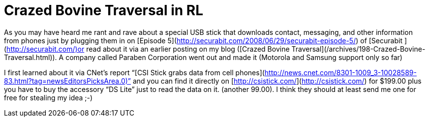 = Crazed Bovine Traversal in RL
:hp-tags: Hacking, Hacking

As you may have heard me rant and rave about a special USB stick that downloads contact, messaging, and other information from phones just by plugging them in on [Episode 5](http://securabit.com/2008/06/29/securabit-episode-5/) of [Securabit ](http://securabit.com/)or read about it via an earlier posting on my blog ([Crazed Bovine Traversal](/archives/198-Crazed-Bovine-Traversal.html)). A company called Paraben Corporation went out and made it (Motorola and Samsung support only so far)  
  
I first learned about it via CNet’s report “[CSI Stick grabs data from cell phones](http://news.cnet.com/8301-1009_3-10028589-83.html?tag=newsEditorsPicksArea.0)” and you can find it directly on [http://csistick.com/](http://csistick.com/) for $199.00 plus you have to buy the accessory “DS Lite” just to read the data on it. (another 99.00). I think they should at least send me one for free for stealing my idea ;-)
